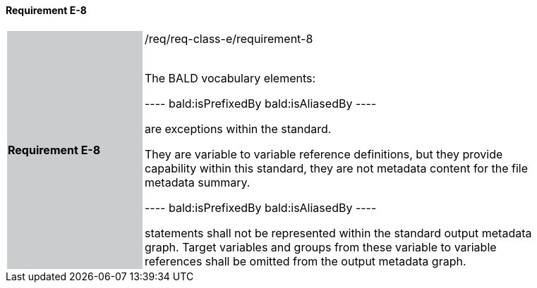 ==== Requirement E-8

[width="90%",cols="2,6"]
|===
|*Requirement E-8* {set:cellbgcolor:#CACCCE}|/req/req-class-e/requirement-8 +
 +

The BALD vocabulary elements:

----
bald:isPrefixedBy
bald:isAliasedBy
----

are exceptions within the standard.  

They are variable to variable reference definitions, but they provide capability within this standard, they are not metadata content for the file metadata summary.

----
bald:isPrefixedBy
bald:isAliasedBy
----

statements shall not be represented within the standard output metadata graph. 
Target variables and groups from these variable to variable references shall be omitted from the output metadata graph.

 {set:cellbgcolor:#FFFFFF}

|===
